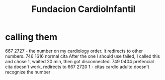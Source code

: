 #+title: Fundacion CardioInfantil
* calling them
  667 2727 - the number on my cardiology order.
    It redirects to other numbers.
      746 1616 normal cita
        After the one I should use failed,
        I called this and chose 1, waited 20 min,
        then got disconnected.
      749 0404 prefencial cita
        doesn't work, redirects to
        667 2720
          1 - citas cardio adulto
          doesn't recognize the number

